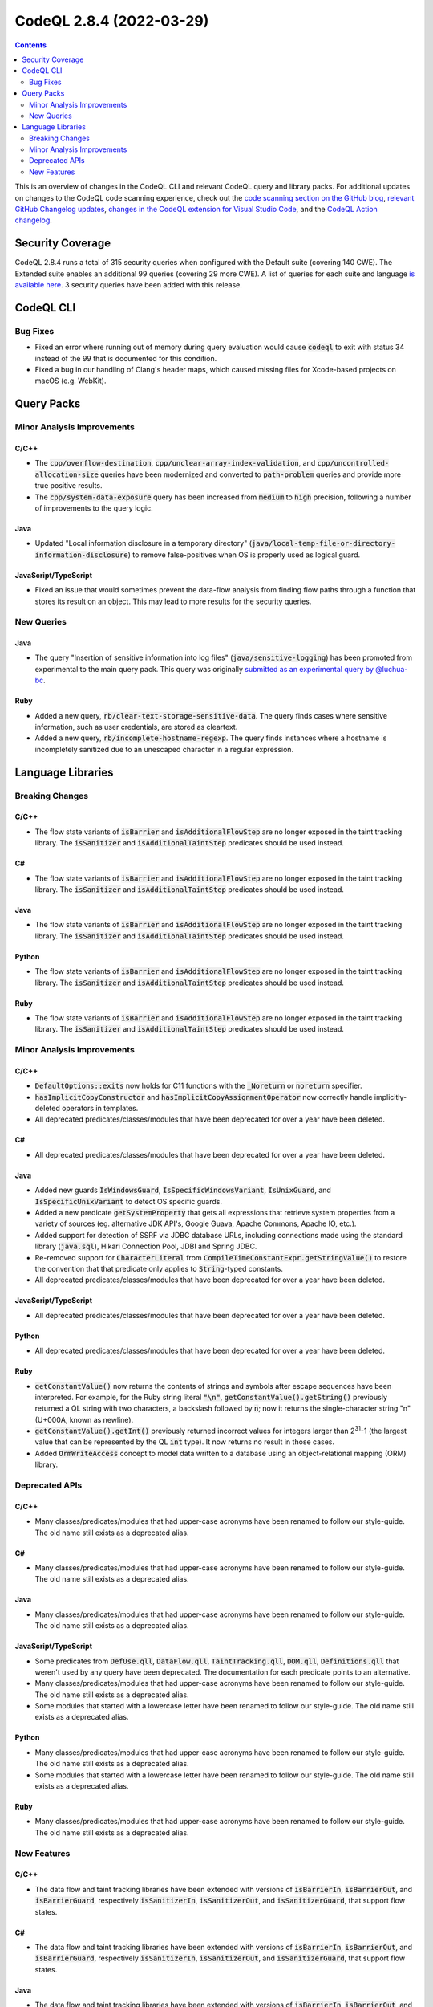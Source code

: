 .. _codeql-cli-2.8.4:

=========================
CodeQL 2.8.4 (2022-03-29)
=========================

.. contents:: Contents
   :depth: 2
   :local:
   :backlinks: none

This is an overview of changes in the CodeQL CLI and relevant CodeQL query and library packs. For additional updates on changes to the CodeQL code scanning experience, check out the `code scanning section on the GitHub blog <https://github.blog/tag/code-scanning/>`__, `relevant GitHub Changelog updates <https://github.blog/changelog/label/code-scanning/>`__, `changes in the CodeQL extension for Visual Studio Code <https://marketplace.visualstudio.com/items/GitHub.vscode-codeql/changelog>`__, and the `CodeQL Action changelog <https://github.com/github/codeql-action/blob/main/CHANGELOG.md>`__.

Security Coverage
-----------------

CodeQL 2.8.4 runs a total of 315 security queries when configured with the Default suite (covering 140 CWE). The Extended suite enables an additional 99 queries (covering 29 more CWE). A list of queries for each suite and language `is available here <https://docs.github.com/en/code-security/code-scanning/managing-your-code-scanning-configuration/codeql-query-suites#queries-included-in-the-default-and-security-extended-query-suites>`__. 3 security queries have been added with this release.

CodeQL CLI
----------

Bug Fixes
~~~~~~~~~

*   Fixed an error where running out of memory during query evaluation would cause :code:`codeql` to exit with status 34 instead of the 99 that is documented for this condition.
    
*   Fixed a bug in our handling of Clang's header maps, which caused missing files for Xcode-based projects on macOS (e.g. WebKit).

Query Packs
-----------

Minor Analysis Improvements
~~~~~~~~~~~~~~~~~~~~~~~~~~~

C/C++
"""""

*   The :code:`cpp/overflow-destination`, :code:`cpp/unclear-array-index-validation`, and :code:`cpp/uncontrolled-allocation-size` queries have been modernized and converted to :code:`path-problem` queries and provide more true positive results.
*   The :code:`cpp/system-data-exposure` query has been increased from :code:`medium` to :code:`high` precision, following a number of improvements to the query logic.

Java
""""

*   Updated "Local information disclosure in a temporary directory" (:code:`java/local-temp-file-or-directory-information-disclosure`) to remove false-positives when OS is properly used as logical guard.

JavaScript/TypeScript
"""""""""""""""""""""

*   Fixed an issue that would sometimes prevent the data-flow analysis from finding flow paths through a function that stores its result on an object.
    This may lead to more results for the security queries.

New Queries
~~~~~~~~~~~

Java
""""

*   The query "Insertion of sensitive information into log files" (:code:`java/sensitive-logging`) has been promoted from experimental to the main query pack. This query was originally `submitted as an experimental query by @luchua-bc <https://github.com/github/codeql/pull/3090>`__.

Ruby
""""

*   Added a new query, :code:`rb/clear-text-storage-sensitive-data`. The query finds cases where sensitive information, such as user credentials, are stored as cleartext.
*   Added a new query, :code:`rb/incomplete-hostname-regexp`. The query finds instances where a hostname is incompletely sanitized due to an unescaped character in a regular expression.

Language Libraries
------------------

Breaking Changes
~~~~~~~~~~~~~~~~

C/C++
"""""

*   The flow state variants of :code:`isBarrier` and :code:`isAdditionalFlowStep` are no longer exposed in the taint tracking library. The :code:`isSanitizer` and :code:`isAdditionalTaintStep` predicates should be used instead.

C#
""

*   The flow state variants of :code:`isBarrier` and :code:`isAdditionalFlowStep` are no longer exposed in the taint tracking library. The :code:`isSanitizer` and :code:`isAdditionalTaintStep` predicates should be used instead.

Java
""""

*   The flow state variants of :code:`isBarrier` and :code:`isAdditionalFlowStep` are no longer exposed in the taint tracking library. The :code:`isSanitizer` and :code:`isAdditionalTaintStep` predicates should be used instead.

Python
""""""

*   The flow state variants of :code:`isBarrier` and :code:`isAdditionalFlowStep` are no longer exposed in the taint tracking library. The :code:`isSanitizer` and :code:`isAdditionalTaintStep` predicates should be used instead.

Ruby
""""

*   The flow state variants of :code:`isBarrier` and :code:`isAdditionalFlowStep` are no longer exposed in the taint tracking library. The :code:`isSanitizer` and :code:`isAdditionalTaintStep` predicates should be used instead.

Minor Analysis Improvements
~~~~~~~~~~~~~~~~~~~~~~~~~~~

C/C++
"""""

*   :code:`DefaultOptions::exits` now holds for C11 functions with the :code:`_Noreturn` or :code:`noreturn` specifier.
*   :code:`hasImplicitCopyConstructor` and :code:`hasImplicitCopyAssignmentOperator` now correctly handle implicitly-deleted operators in templates.
*   All deprecated predicates/classes/modules that have been deprecated for over a year have been deleted.

C#
""

*   All deprecated predicates/classes/modules that have been deprecated for over a year have been deleted.

Java
""""

*   Added new guards :code:`IsWindowsGuard`, :code:`IsSpecificWindowsVariant`, :code:`IsUnixGuard`, and :code:`IsSpecificUnixVariant` to detect OS specific guards.
*   Added a new predicate :code:`getSystemProperty` that gets all expressions that retrieve system properties from a variety of sources (eg. alternative JDK API's, Google Guava, Apache Commons, Apache IO, etc.).
*   Added support for detection of SSRF via JDBC database URLs, including connections made using the standard library (:code:`java.sql`), Hikari Connection Pool, JDBI and Spring JDBC.
*   Re-removed support for :code:`CharacterLiteral` from :code:`CompileTimeConstantExpr.getStringValue()` to restore the convention that that predicate only applies to :code:`String`\ -typed constants.
*   All deprecated predicates/classes/modules that have been deprecated for over a year have been deleted.

JavaScript/TypeScript
"""""""""""""""""""""

*   All deprecated predicates/classes/modules that have been deprecated for over a year have been deleted.

Python
""""""

*   All deprecated predicates/classes/modules that have been deprecated for over a year have been deleted.

Ruby
""""

*   :code:`getConstantValue()` now returns the contents of strings and symbols after escape sequences have been interpreted. For example, for the Ruby string literal :code:`"\n"`, :code:`getConstantValue().getString()` previously returned a QL string with two characters, a backslash followed by :code:`n`\ ; now it returns the single-character string "\n" (U+000A, known as newline).
*   :code:`getConstantValue().getInt()` previously returned incorrect values for integers larger than 2\ :sup:`31`-1 (the largest value that can be represented by the QL :code:`int` type). It now returns no result in those cases.
*   Added :code:`OrmWriteAccess` concept to model data written to a database using an object-relational mapping (ORM) library.

Deprecated APIs
~~~~~~~~~~~~~~~

C/C++
"""""

*   Many classes/predicates/modules that had upper-case acronyms have been renamed to follow our style-guide.
    The old name still exists as a deprecated alias.

C#
""

*   Many classes/predicates/modules that had upper-case acronyms have been renamed to follow our style-guide.
    The old name still exists as a deprecated alias.

Java
""""

*   Many classes/predicates/modules that had upper-case acronyms have been renamed to follow our style-guide.
    The old name still exists as a deprecated alias.

JavaScript/TypeScript
"""""""""""""""""""""

*   Some predicates from :code:`DefUse.qll`, :code:`DataFlow.qll`, :code:`TaintTracking.qll`, :code:`DOM.qll`, :code:`Definitions.qll` that weren't used by any query have been deprecated.
    The documentation for each predicate points to an alternative.
*   Many classes/predicates/modules that had upper-case acronyms have been renamed to follow our style-guide.
    The old name still exists as a deprecated alias.
*   Some modules that started with a lowercase letter have been renamed to follow our style-guide.
    The old name still exists as a deprecated alias.

Python
""""""

*   Many classes/predicates/modules that had upper-case acronyms have been renamed to follow our style-guide.
    The old name still exists as a deprecated alias.
*   Some modules that started with a lowercase letter have been renamed to follow our style-guide.
    The old name still exists as a deprecated alias.

Ruby
""""

*   Many classes/predicates/modules that had upper-case acronyms have been renamed to follow our style-guide.
    The old name still exists as a deprecated alias.

New Features
~~~~~~~~~~~~

C/C++
"""""

*   The data flow and taint tracking libraries have been extended with versions of :code:`isBarrierIn`, :code:`isBarrierOut`, and :code:`isBarrierGuard`, respectively :code:`isSanitizerIn`, :code:`isSanitizerOut`, and :code:`isSanitizerGuard`, that support flow states.

C#
""

*   The data flow and taint tracking libraries have been extended with versions of :code:`isBarrierIn`, :code:`isBarrierOut`, and :code:`isBarrierGuard`, respectively :code:`isSanitizerIn`, :code:`isSanitizerOut`, and :code:`isSanitizerGuard`, that support flow states.

Java
""""

*   The data flow and taint tracking libraries have been extended with versions of :code:`isBarrierIn`, :code:`isBarrierOut`, and :code:`isBarrierGuard`, respectively :code:`isSanitizerIn`, :code:`isSanitizerOut`, and :code:`isSanitizerGuard`, that support flow states.

Python
""""""

*   The data flow and taint tracking libraries have been extended with versions of :code:`isBarrierIn`, :code:`isBarrierOut`, and :code:`isBarrierGuard`, respectively :code:`isSanitizerIn`, :code:`isSanitizerOut`, and :code:`isSanitizerGuard`, that support flow states.

Ruby
""""

*   The data flow and taint tracking libraries have been extended with versions of :code:`isBarrierIn`, :code:`isBarrierOut`, and :code:`isBarrierGuard`, respectively :code:`isSanitizerIn`, :code:`isSanitizerOut`, and :code:`isSanitizerGuard`, that support flow states.
